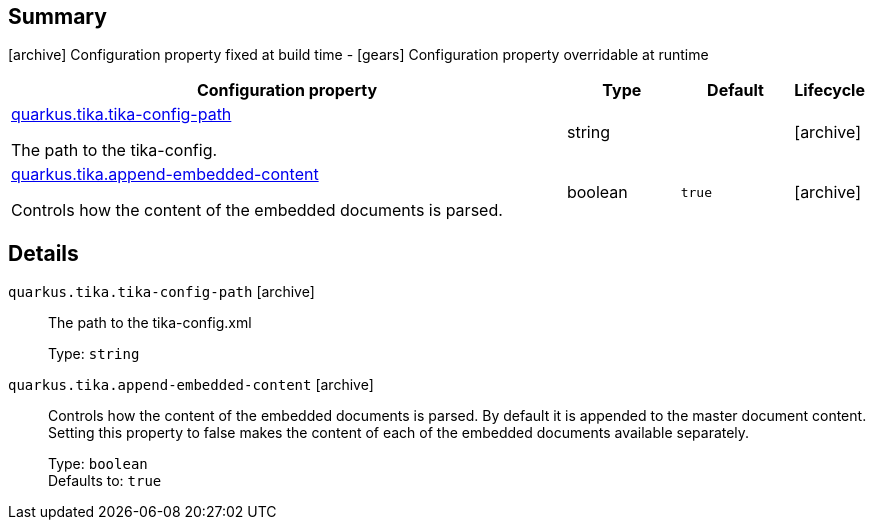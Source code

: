 == Summary

icon:archive[title=Fixed at build time] Configuration property fixed at build time - icon:gears[title=Overridable at runtime]️ Configuration property overridable at runtime 

[cols="50,.^10,.^10,^.^5"]
|===
|Configuration property|Type|Default|Lifecycle

|<<quarkus.tika.tika-config-path, quarkus.tika.tika-config-path>>

The path to the tika-config.|string 
|
| icon:archive[title=Fixed at build time]

|<<quarkus.tika.append-embedded-content, quarkus.tika.append-embedded-content>>

Controls how the content of the embedded documents is parsed.|boolean 
|`true`
| icon:archive[title=Fixed at build time]
|===


== Details

[[quarkus.tika.tika-config-path]]
`quarkus.tika.tika-config-path` icon:archive[title=Fixed at build time]:: The path to the tika-config.xml 
+
Type: `string`  +



[[quarkus.tika.append-embedded-content]]
`quarkus.tika.append-embedded-content` icon:archive[title=Fixed at build time]:: Controls how the content of the embedded documents is parsed. By default it is appended to the master document content. Setting this property to false makes the content of each of the embedded documents available separately. 
+
Type: `boolean`  +
Defaults to: `true` +


